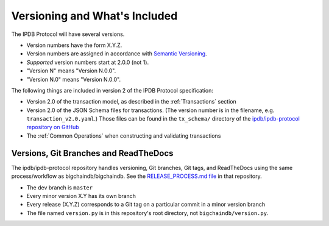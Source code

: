 Versioning and What's Included
==============================

The IPDB Protocol will have several versions.

- Version numbers have the form X.Y.Z.
- Version numbers are assigned in accordance
  with `Semantic Versioning <https://semver.org/>`_.
- *Supported* version numbers start at 2.0.0 (not 1).
- "Version N" means "Version N.0.0".
- "Version N.0" means "Version N.0.0".

The following things are included in version 2
of the IPDB Protocol specification:

- Version 2.0 of the transaction model,
  as described in the :ref:`Transactions` section
- Version 2.0 of the JSON Schema files for transactions.
  (The version number is in the filename, e.g. ``transaction_v2.0.yaml``.)
  Those files can be found in the ``tx_schema/`` directory of the
  `ipdb/ipdb-protocol repository on GitHub
  <https://github.com/ipdb/ipdb-protocol>`_
- The :ref:`Common Operations` when constructing and validating transactions


Versions, Git Branches and ReadTheDocs
--------------------------------------

The ipdb/ipdb-protocol repository handles versioning, Git branches,
Git tags, and ReadTheDocs
using the same process/workflow as bigchaindb/bigchaindb.
See the `RELEASE_PROCESS.md file
<https://github.com/bigchaindb/bigchaindb/blob/master/RELEASE_PROCESS.md>`_
in that repository.

- The dev branch is ``master``
- Every minor version X.Y has its own branch
- Every release (X.Y.Z) corresponds to a Git tag on a particular commit
  in a minor version branch
- The file named ``version.py`` is in this repository's root directory,
  not ``bigchaindb/version.py``.
